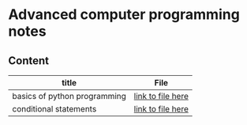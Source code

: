 * Advanced computer programming notes
** Content
|------------------------------+-------------------|
| title                        | File              |
|------------------------------+-------------------|
| basics of python programming | [[./basics.org][link to file here]] |
|------------------------------+-------------------|
| conditional statements       | [[./conditionals.org][link to file here]] |
|------------------------------+-------------------|
